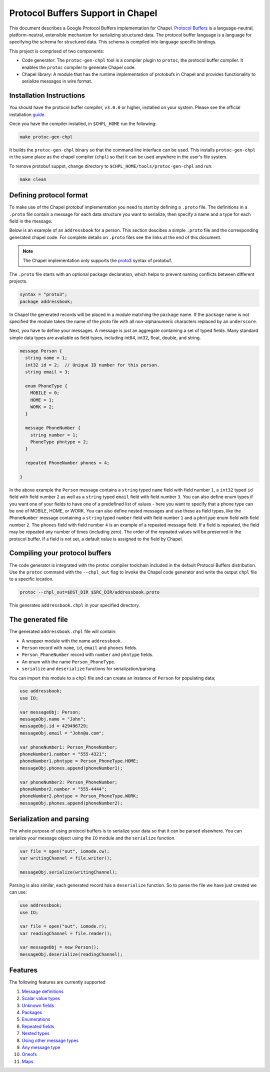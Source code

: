 .. _readme-protobuf:

==================================
Protocol Buffers Support in Chapel
==================================

This document describes a Google Protocol Buffers implementation for Chapel.
`Protocol Buffers`_ is a language-neutral, platform-neutral, extensible mechanism
for serializing structured data. The protocol buffer language is a language for 
specifying the schema for structured data. This schema is compiled into language
specific bindings.

This project is comprised of two components:

* Code generator: The ``protoc-gen-chpl`` tool is a compiler plugin to ``protoc``, the protocol
  buffer compiler. It enables the ``protoc`` compiler to generate Chapel code.
  
* Chapel library: A module that has the runtime implementation of protobufs
  in Chapel and provides functionality to serialize messages in wire format.


Installation Instructions
=========================

You should have the protocol buffer compiler, ``v3.0.0`` or higher, installed on your system.
Please see the official installation `guide`_.

Once you have the compiler installed, in ``$CHPL_HOME`` run the following:

.. code-block:: sh

   make protoc-gen-chpl
  
It builds the ``protoc-gen-chpl`` binary so that the command line interface can be used.
This installs ``protoc-gen-chpl`` in the same place as the chapel compiler (``chpl``) so that
it can be used anywhere in the user's file system.

To remove protobuf suppot, change directory to ``$CHPL_HOME/tools/protoc-gen-chpl`` and run:

.. code-block:: sh

   make clean

Defining protocol format
========================

To make use of the Chapel protobuf implementation you need to start by defining
a ``.proto`` file. The definitions in a ``.proto`` file contain a message for each
data structure you want to serialize, then specify a name and a type for each 
field in the message.

Below is an example of an ``addressbook`` for a person. This section descibes a
simple ``.proto`` file and the corresponding generated chapel code. For complete
details on ``.proto`` files see the links at the end of this document.

.. note::

    The Chapel implementation only supports the `proto3`_ syntax of protobuf.

The ``.proto`` file starts with an optional package declaration, which helps to prevent
naming conflicts between different projects.

.. code-block:: proto

  syntax = "proto3";
  package addressbook;

In Chapel the generated records will be placed in a module matching the ``package``
name. If the ``package`` name is not specified the module takes the name of the
proto file with all non-alphanumeric characters replaced by an ``underscore``.

Next, you have to define your messages. A message is just an aggregate containing
a set of typed fields. Many standard simple data types are available as field types,
including int64, int32, float, double, and string.

.. code-block:: proto

  message Person {
    string name = 1;
    int32 id = 2;  // Unique ID number for this person.
    string email = 3;

    enum PhoneType {
      MOBILE = 0;
      HOME = 1;
      WORK = 2;
    }

    message PhoneNumber {
      string number = 1;
      PhoneType phntype = 2;
    }

    repeated PhoneNumber phones = 4;

  }
  
In the above example the ``Person`` message contains a ``string`` typed ``name``
field with field number ``1``, a ``int32`` typed ``id`` field with field number
``2`` as well as a ``string`` typed ``email`` field with field number ``3``. You
can also define enum types if you want one of your fields to have one of a
predefined list of values - here you want to specify that a phone type can be
one of MOBILE, HOME, or WORK. You can also define nested messages and use these
as field types, like the ``PhoneNumber`` message containing a ``string`` typed
``number`` field with field number ``1`` and a ``phntype`` enum field with field
number ``2``. The ``phones`` field with field number ``4`` is an example of a repeated message
field. If a field is repeated, the field may be repeated any number of times
(including zero). The order of the repeated values will be preserved in the protocol
buffer. If a field is not set, a default value is assigned to the field by Chapel.

Compiling your protocol buffers
===============================

The code generator is integrated with the protoc compiler toolchain
included in the default Protocol Buffers distribution. Use the ``protoc`` command
with the ``--chpl_out`` flag to invoke the Chapel code generator and write the
output ``chpl`` file to a specific location.

.. code-block:: console

  protoc --chpl_out=$DST_DIR $SRC_DIR/addressbook.proto

This generates ``addressbook.chpl`` in your specified directory.


The generated file
==================

The generated ``addressbook.chpl`` file will contain:

* A wrapper module with the name ``addressbook``.
* ``Person`` record with ``name``, ``id``, ``email`` and ``phones`` fields.
* ``Person_PhoneNumber`` record with ``number`` and ``phntype`` fields.
* An enum with the name ``Person_PhoneType``.
* ``serialize`` and ``deserialize`` functions for serialization/parsing.

You can import this module to a ``chpl`` file and can create an instance of ``Person``
for populating data;

.. code-block:: chpl

  use addressbook;
  use IO;

  var messageObj: Person;
  messageObj.name = "John";
  messageObj.id = 429496729;
  messageObj.email = "John@a.com";

  var phoneNumber1: Person_PhoneNumber;
  phoneNumber1.number = "555-4321";
  phoneNumber1.phntype = Person_PhoneType.HOME;
  messageObj.phones.append(phoneNumber1);
  
  var phoneNumber2: Person_PhoneNumber;
  phoneNumber2.number = "555-4444";
  phoneNumber2.phntype = Person_PhoneType.WORK;
  messageObj.phones.append(phoneNumber2);

Serialization and parsing
=========================

The whole purpose of using protocol buffers is to serialize your data so that it
can be parsed elsewhere. You can serialize your message object using the 
``IO`` module and the ``serialize`` function.

.. code-block:: chpl
  
  var file = open("out", iomode.cw);
  var writingChannel = file.writer();

  messageObj.serialize(writingChannel);
  
Parsing is also similar, each generated record has a ``deserialize``
function. So to parse the file we have just created we can use:

.. code-block:: chpl

  use addressbook;
  use IO;
  
  var file = open("out", iomode.r);
  var readingChannel = file.reader();
  
  var messageObj = new Person();
  messageObj.deserialize(readingChannel);


Features
========

The following features are currently supported

#. `Message definitions`_
#. `Scalar value types`_
#. `Unknown fields`_
#. `Packages`_
#. `Enumerations`_
#. `Repeated fields`_
#. `Nested types`_
#. `Using other message types`_
#. `Any message type`_
#. `Oneofs`_
#. `Maps`_


.. _Protocol Buffers: https://developers.google.com/protocol-buffers
.. _proto3: https://developers.google.com/protocol-buffers/docs/proto3
.. _guide: https://github.com/protocolbuffers/protobuf#protocol-compiler-installation
.. _Message definitions: https://developers.google.com/protocol-buffers/docs/proto3#simple
.. _Scalar value types: https://developers.google.com/protocol-buffers/docs/proto3#scalar
.. _Unknown fields: https://developers.google.com/protocol-buffers/docs/proto3#unknowns
.. _Packages: https://developers.google.com/protocol-buffers/docs/proto3#packages
.. _Enumerations: https://developers.google.com/protocol-buffers/docs/proto3#enum
.. _Repeated fields: https://developers.google.com/protocol-buffers/docs/proto3#specifying_field_rules
.. _Nested types: https://developers.google.com/protocol-buffers/docs/proto3#nested
.. _Using other message types: https://developers.google.com/protocol-buffers/docs/proto3#other
.. _Any message type: https://developers.google.com/protocol-buffers/docs/proto3#any
.. _Oneofs: https://developers.google.com/protocol-buffers/docs/proto3#oneof
.. _Maps: https://developers.google.com/protocol-buffers/docs/proto3#maps
